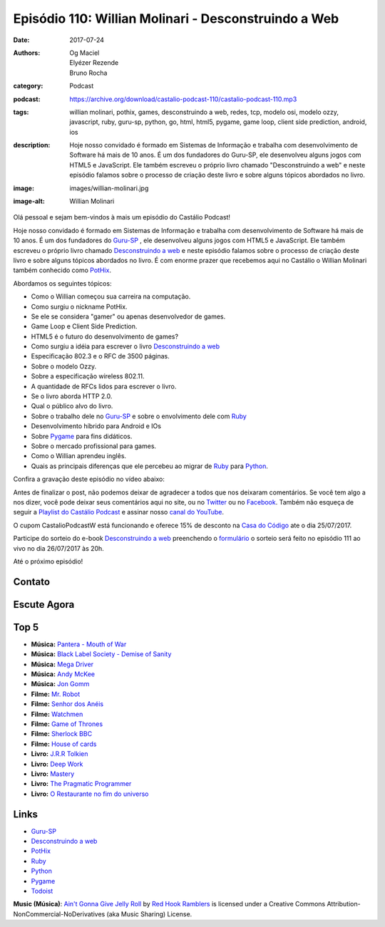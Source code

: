 Episódio 110: Willian Molinari - Desconstruindo a Web
#####################################################
:date: 2017-07-24
:authors: Og Maciel, Elyézer Rezende, Bruno Rocha
:category: Podcast
:podcast: https://archive.org/download/castalio-podcast-110/castalio-podcast-110.mp3
:tags: willian molinari, pothix, games, desconstruindo a web, redes, tcp,
       modelo osi, modelo ozzy, javascript, ruby, guru-sp, python, go, html,
       html5, pygame, game loop, client side prediction, android, ios
:description: Hoje nosso convidado é formado em Sistemas de Informação
              e trabalha com desenvolvimento de Software há mais de 10 anos.
              É um dos fundadores do Guru-SP, ele desenvolveu alguns jogos com
              HTML5 e JavaScript. Ele também escreveu o próprio livro chamado
              "Desconstruindo a web" e neste episódio falamos sobre o processo
              de criação deste livro e sobre alguns tópicos abordados no livro.
:image: images/willian-molinari.jpg
:image-alt: Willian Molinari

Olá pessoal e sejam bem-vindos à mais um episódio do Castálio Podcast!

Hoje nosso convidado é formado em Sistemas de Informação
e trabalha com desenvolvimento de Software há mais de 10 anos.
É um dos fundadores do `Guru-SP`_ , ele desenvolveu alguns jogos com
HTML5 e JavaScript. Ele também escreveu o próprio livro chamado
`Desconstruindo a web`_ e neste episódio falamos sobre o processo
de criação deste livro e sobre alguns tópicos abordados no livro.
É com enorme prazer que recebemos aqui no Castálio o Willian Molinari
também conhecido como `PotHix`_.

.. more

Abordamos os seguintes tópicos:

* Como o Willian começou sua carreira na computação.
* Como surgiu o nickname PotHix.
* Se ele se considera "gamer" ou apenas desenvolvedor de games.
* Game Loop e Client Side Prediction.
* HTML5 é o futuro do desenvolvimento de games?
* Como surgiu a idéia para escrever o livro `Desconstruindo a web`_
* Especificação 802.3 e o RFC de 3500 páginas.
* Sobre o modelo Ozzy.
* Sobre a especificação wireless 802.11.
* A quantidade de RFCs lidos para escrever o livro.
* Se o livro aborda HTTP 2.0.
* Qual o público alvo do livro.
* Sobre o trabalho dele no `Guru-SP`_ e sobre o envolvimento dele com `Ruby`_
* Desenvolvimento híbrido para Android e IOs
* Sobre `Pygame`_ para fins didáticos.
* Sobre o mercado profissional para games.
* Como o Willian aprendeu inglês.
* Quais as principais diferenças que ele percebeu ao migrar de `Ruby`_ para `Python`_.

.. raw:: html

    <div class="clearfix"></div>

Confira a gravação deste episódio no vídeo abaixo:

.. raw:: html

    <p class="clearfix">
      <div class="embed-responsive embed-responsive-16by9">
        <iframe class="embed-responsive-item" src="https://www.youtube.com/embed/BW4APvWktBY" allowfullscreen></iframe>
      </div>
    </p>

Antes de finalizar o post, não podemos deixar de agradecer a todos que nos
deixaram comentários. Se você tem algo a nos dizer, você pode deixar seus
comentários aqui no site, ou no `Twitter <https://twitter.com/castaliopod>`_ ou
no `Facebook <https://www.facebook.com/castaliopod>`_. Também não esqueça de
seguir a `Playlist do Castálio Podcast
<https://open.spotify.com/user/elyezermr/playlist/0PDXXZRXbJNTPVSnopiMXg>`_ e
assinar nosso `canal do YouTube <http://www.youtube.com/c/CastalioPodcast>`_.

O cupom CastalioPodcastW está funcionando e oferece 15% de
desconto na `Casa do Código`_  ate o dia 25/07/2017.

Participe do sorteio do e-book `Desconstruindo a web`_ preenchendo o
`formulário <http://bit.ly/SorteioCastalio110>`_ o sorteio será feito
no episódio 111 ao vivo no dia 26/07/2017 às 20h.

Até o próximo episódio!

Contato
-------

.. raw:: html

    <div class="row">
        <div class="col-md-6">
            <p>
            <div class="media">
            <div class="media-left">
                <img class="media-object img-circle img-thumbnail" src="/images/willian-molinari.jpg" alt="Willian Molinari" width="200px">
            </div>
            <div class="media-body">
                <h4 class="media-heading">Willian Molinari</h4>
                <ul class="list-unstyled">
                    <li><i class="fa fa-globe"></i> <a href="https://www.pothix.com">Site</a></li>
                    <li><i class="fa fa-twitter"></i> <a href="https://twitter.com/pothix">Twitter</a></li>
                </ul>
            </div>
            </div>
            </p>
        </div>
    </div>

Escute Agora
------------

.. podcast:: castalio-podcast-110

Top 5
-----

* **Música:** `Pantera - Mouth of War <https://www.last.fm/pt/music/Pantera/_/Mouth+for+War>`_
* **Música:** `Black Label Society - Demise of Sanity <https://www.last.fm/pt/music/Black+Label+Society/1919+Eternal/Demise+Of+Sanity>`_
* **Música:** `Mega Driver <https://www.last.fm/music/Megadriver>`_
* **Música:** `Andy McKee <https://www.last.fm/pt/music/Andy+McKee>`_
* **Música:** `Jon Gomm <https://www.last.fm/music/Jon+Gomm>`_
* **Filme:** `Mr. Robot <http://www.imdb.com/title/tt4158110/>`_
* **Filme:** `Senhor dos Anéis <http://www.imdb.com/title/tt0120737/>`_
* **Filme:** `Watchmen <http://www.imdb.com/title/tt0409459/>`_
* **Filme:** `Game of Thrones <http://www.imdb.com/title/tt0944947/>`_
* **Filme:** `Sherlock BBC <www.imdb.com/title/tt1475582>`_
* **Filme:** `House of cards <http://www.imdb.com/title/tt1856010/>`_
* **Livro:** `J.R.R Tolkien <http://www.goodreads.com/author/show/656983.J_R_R_Tolkien>`_
* **Livro:** `Deep Work <https://www.goodreads.com/book/show/25744928-deep-work>`_
* **Livro:** `Mastery <http://www.goodreads.com/book/show/13589182-mastery>`_
* **Livro:** `The Pragmatic Programmer <http://www.goodreads.com/book/show/4099.The_Pragmatic_Programmer>`_
* **Livro:** `O Restaurante no fim do universo <http://www.goodreads.com/book/show/10021253-o-restaurante-no-fim-do-universo>`_

Links
-----

* `Guru-SP`_
* `Desconstruindo a web`_
* `PotHix`_
* `Ruby`_
* `Python`_
* `Pygame`_
* `Todoist`_

.. class:: panel-body bg-info

    **Music (Música)**: `Ain't Gonna Give Jelly Roll`_ by `Red Hook Ramblers`_ is licensed under a Creative Commons Attribution-NonCommercial-NoDerivatives (aka Music Sharing) License.

.. Mentioned
.. _Guru-SP: http://gurusp.org
.. _Desconstruindo a web: https://desconstruindoaweb.com.br
.. _PotHix: https://pothix.com/about/
.. _Ruby: https://www.ruby-lang.org/
.. _Python: http://python.org
.. _Pygame: http://pygame.org
.. _Todoist: http://todoist.com
.. _Casa do Código: https://www.casadocodigo.com.br/

.. Footer
.. _Ain't Gonna Give Jelly Roll: http://freemusicarchive.org/music/Red_Hook_Ramblers/Live__WFMU_on_Antique_Phonograph_Music_Program_with_MAC_Feb_8_2011/Red_Hook_Ramblers_-_12_-_Aint_Gonna_Give_Jelly_Roll
.. _Red Hook Ramblers: http://www.redhookramblers.com/
